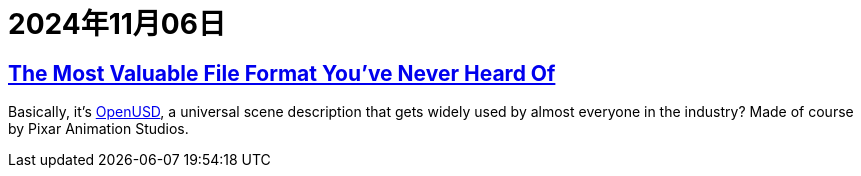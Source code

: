 = 2024年11月06日

== https://www.youtube.com/watch?v=_N--2xOXEN0[The Most Valuable File Format You've Never Heard Of]

Basically, it's https://github.com/PixarAnimationStudios/OpenUSD[OpenUSD], a universal scene description that gets widely used by almost everyone in the industry?
Made of course by Pixar Animation Studios.
